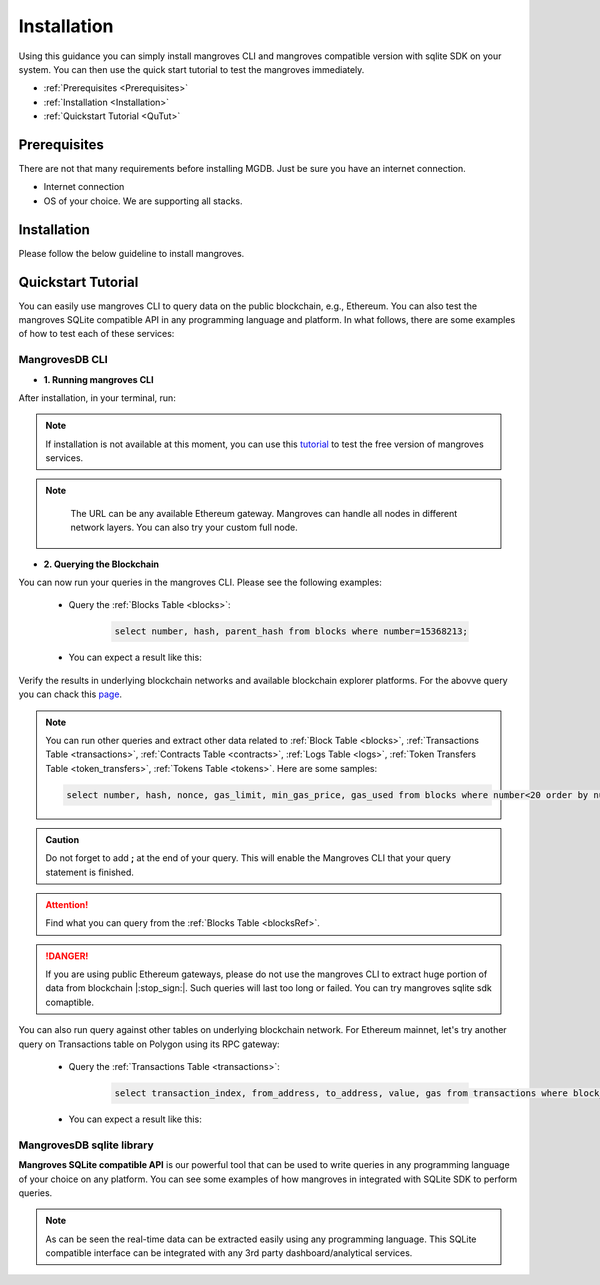 .. _settingup:

Installation
===============

Using this guidance you can simply install mangroves CLI and mangroves compatible version with sqlite SDK on your system. You can then use the quick start tutorial to test the mangroves immediately.

* :ref:`Prerequisites <Prerequisites>`
* :ref:`Installation <Installation>`
* :ref:`Quickstart Tutorial <QuTut>`


.. _Prerequisites:

Prerequisites
-----------------
There are not that many requirements before installing MGDB. Just be sure you have an internet connection. 

- Internet connection
- OS of your choice. We are supporting all stacks.


.. _Installation: 

Installation
-----------------
Please follow the below guideline to install mangroves.

.. tabs::

   .. tab:: Linux

         .. tabs::

             .. tab:: x86-64

                 .. tabs::

                     .. tab:: Binary download

                        We will open-source the project shortly and release the guideline for installing the **latest mangroves stable release on x86-64 Linux** using binary download.
                        You can use this `link <https://killercoda.com/mangroves/scenario/cli>`_ to test the free version of the mangroves-cli.

                        .. code-block:: bash

                            echo "Will be publiched soon"

                     .. tab:: sqlite SDK

                        We will open-source the project shortly and release the guideline for installing the **latest mangroves stable release on x86-64 Linux** for SQLite compatible sdk.
                        You can use this `link <https://killercoda.com/mangroves/scenario/sqlite>`_ to test the free version of SQLite compatible sdk on python.

                        .. code-block:: bash

                            echo "Will be publiched soon"

             .. tab:: ARM64

                 .. tabs::

                     .. tab:: Binary download

                        We will open-source the project shortly and release the guideline for installing the **latest mangroves stable release on ARM64 Linux** using binary download.
                        You can use this `link <https://killercoda.com/mangroves/scenario/cli>`_ to test the free version of the mangroves-cli.

                        .. code-block:: bash

                            echo "Will be publiched soon"


                     .. tab:: sqlite SDK

                        We will open-source the project shortly and release the guideline for installing the **latest mangroves stable release on ARM64 Linux** for SQLite compatible sdk.
                        You can use this `link <https://killercoda.com/mangroves/scenario/sqlite>`_ to test the free version of SQLite compatible sdk on python.

                        .. code-block:: bash

                            echo "Will be publiched soon"

   .. tab:: macOS

         .. tabs::

             .. tab:: x86-64

                 .. tabs::

                     .. tab:: Binary download

                        We will open-source the project shortly and release the guideline for installing the **latest mangroves stable release on x86-64 macOS** using binary download.
                        You can use this `link <https://killercoda.com/mangroves/scenario/cli>`_ to test the free version of the mangroves-cli.

                        .. code-block:: bash

                            echo "Will be publiched soon"

                     .. tab:: sqlite SDK

                        We will open-source the project shortly and release the guideline for installing the **latest mangroves stable release on x86-64 macOS** for SQLite compatible sdk.
                        You can use this `link <https://killercoda.com/mangroves/scenario/sqlite>`_ to test the free version of SQLite compatible sdk on python.

                        .. code-block:: bash

                            echo "Will be publiched soon"
 
             .. tab:: ARM64

                 .. tabs::

                     .. tab:: Binary download

                        We will open-source the project shortly and release the guideline for installing the **latest mangroves stable release on ARM64 macOS** using binary download.
                        You can use this `link <https://killercoda.com/mangroves/scenario/cli>`_ to test the free version of the mangroves-cli.

                        .. code-block:: bash

                            echo "Will be publiched soon"


                     .. tab:: sqlite SDK

                        We will open-source the project shortly and release the guideline for installing the **latest mangroves stable release on ARM64 macOS** for SQLite compatible sdk.
                        You can use this `link <https://killercoda.com/mangroves/scenario/sqlite>`_ to test the free version of SQLite compatible sdk on python.


                        .. code-block:: bash

                            echo "Will be publiched soon"

   .. tab:: Windows

         .. tabs::

             .. tab:: x86-64

                 .. tabs::

                     .. tab:: .exe download

                        We will open-source the project shortly and release the guideline for installing the **latest mangroves stable release on WindowsS**. You shall download and run the installer for the latest release, or if using PowerShell, use terminal command.
                        You can use this `link <https://killercoda.com/mangroves/scenario/cli>`_ to test the free version of the mangroves-cli.

                        .. code-block:: bash

                            echo "Will be publiched soon"

                     .. tab:: sqlite SDK

                        We will open-source the project shortly and release the guideline for installing the **latest mangroves stable release on WindowsS**. You shall download and run the installer for the latest release, or if using PowerShell, use terminal command.
                        You can use this `link <https://killercoda.com/mangroves/scenario/sqlite>`_ to test the free version of SQLite compatible sdk on python.

                        .. code-block:: bash

                            echo "Will be publiched soon"



.. _QuTut:

Quickstart Tutorial
----------------------

You can easily use mangroves CLI to query data on the public blockchain, e.g., Ethereum. You can also test the mangroves SQLite compatible API in any programming language and platform. In what follows, there are some examples of how to test each of these services:

MangrovesDB CLI
+++++++++++++++++

- **1. Running mangroves CLI** 

After installation, in your terminal, run:

.. tabs::

   .. group-tab:: Linux

      .. code-block:: bash

          ./mangroves-cli --url https://cloudflare-eth.com/


   .. group-tab:: Mac OSX

      .. code-block:: bash

          ./mangroves-cli --url https://cloudflare-eth.com/

   .. group-tab:: Windows

      .. code-block:: bash

          ./mangroves-cli --url https://cloudflare-eth.com/


.. Note:: 

    If installation is not available at this moment, you can use this `tutorial <https://killercoda.com/mangroves/>`_ to test the free version of mangroves services.

.. Note:: 

    The URL can be any available Ethereum gateway. Mangroves can handle all nodes in different network layers. You can also try your custom full node.
   
   .. tabs::

      .. group-tab:: Polygon

         .. code-block:: bash

            ./mangroves-cli --url https://polygon-rpc.com


      .. group-tab:: Fantom

         .. code-block:: bash

            ./mangroves-cli --url https://rpc.ftm.tools

      .. group-tab:: arbitrum

         .. code-block:: bash

            ./mangroves-cli --url https://arb1.arbitrum.io/rpc

- **2. Querying the Blockchain** 

You can now run your queries in the mangroves CLI. Please see the following examples:

   - Query the :ref:`Blocks Table <blocks>`:

      .. code-block:: SQL

            select number, hash, parent_hash from blocks where number=15368213;


   - You can expect a result like this:

   .. image:: /images/sampQueBlocks1.png
     :width: 600


Verify the results in underlying blockchain networks and available blockchain explorer platforms. For the abovve query you can chack this `page <https://etherscan.io/block/15368213>`_.

.. Note:: 

    You can run other queries and extract other data related to :ref:`Block Table <blocks>`, :ref:`Transactions Table <transactions>`, :ref:`Contracts Table <contracts>`, :ref:`Logs Table <logs>`, :ref:`Token Transfers Table <token_transfers>`, :ref:`Tokens Table <tokens>`. Here are some samples: 
         
    .. code-block:: SQL

       select number, hash, nonce, gas_limit, min_gas_price, gas_used from blocks where number<20 order by number desc limit 5;



.. admonition:: Caution

    Do not forget to add **;** at the end of your query. This will enable the Mangroves CLI that your query statement is finished.

.. Attention::

    Find what you can query from the :ref:`Blocks Table <blocksRef>`.


.. DANGER::

    If you are using public Ethereum gateways, please do not use the mangroves CLI to extract huge portion of data from blockchain |:stop_sign:|. Such queries will last too long or failed. You can try mangroves sqlite sdk comaptible.


You can also run query against other tables on underlying blockchain network. For Ethereum mainnet, let's try another query on Transactions table on Polygon using its RPC gateway:

   - Query the :ref:`Transactions Table <transactions>`:

      .. code-block:: SQL

            select transaction_index, from_address, to_address, value, gas from transactions where block_number=33243462 order by value desc limit 5;


   - You can expect a result like this:

   .. image:: /images/polygon_trnsaction.png
     :width: 600




MangrovesDB sqlite library
++++++++++++++++++++++++++++

**Mangroves SQLite compatible API** is our powerful tool that can be used to write queries in any programming language of your choice on any platform. You can see some examples of how mangroves in integrated with SQLite SDK to perform queries.

.. tabs::

   .. code-tab:: py

         import sqlite3
         import pandas as pd

         from sqlite3 import Error
         try:
             url = 'https://cloudflare-eth.com/'
             con = sqlite3.connect(url)

             print(f"Connection is established: Mangroves connected to {url}")

             df = pd.read_sql_query("select * from blocks where number<20;", con)

             df.to_csv("blocks.csv")

         except Error:
            print(Error)


   .. code-tab:: js

         var sqlite3 = require('sqlite3');
         var db;

         function runQueries(db) {
         db.all("select count(hash) from transactions where block_hash='f8b492a7b7eb9396d95c6b9b2f81d19a3661b562460a91c854fd0cbe195e0210';", function(err, rows) {
             rows.forEach(row => {
             console.log(row);
             });
         });
         }

         db = new sqlite3.Database('https://cloudflare-eth.com/', (err) => {
             if (err && err.code == "SQLITE_CANTOPEN") {
             console.log("Getting error " + err);
             exit(1);
             }
             runQueries(db);
         });



   .. code-tab:: c

         #include <stdio.h>
         #include <sqlite3.h>

         int main() {
             sqlite3 *db;
             sqlite3_stmt *stmt;	
            
             sqlite3_open("https://cloudflare-eth.com/", &db);

             if (db == NULL) {
                 printf("Failed to open DB\n");
                 return 1;
             }

             printf("Performing query...\n");
             sqlite3_prepare_v2(db, "select number, hash, parent_hash from blocks where number<10", -1, &stmt, NULL);
                      
             printf("Got results:\n");
             while (sqlite3_step(stmt) != SQLITE_DONE) {
                 int i;
                 int num_cols = sqlite3_column_count(stmt);
                 printf("row> ");
                 for (i = 0; i < num_cols; i++)
                 {
                     switch (sqlite3_column_type(stmt, i))
                     {
                     case (SQLITE3_TEXT):
                         printf("%s, ", sqlite3_column_text(stmt, i));
                         break;
                     case (SQLITE_INTEGER):
                         printf("%d, ", sqlite3_column_int(stmt, i));
                         break;
                     case (SQLITE_FLOAT):
                         printf("%g, ", sqlite3_column_double(stmt, i));
                         break;
                     default:
                         break;
                     }
                 }
                 printf("\n");

             }

             sqlite3_finalize(stmt);

             sqlite3_close(db);
                
             return 0;
         }


.. Note:: 

    As can be seen the real-time data can be extracted easily using any programming language. This SQLite compatible interface can be integrated with any 3rd party dashboard/analytical services. 